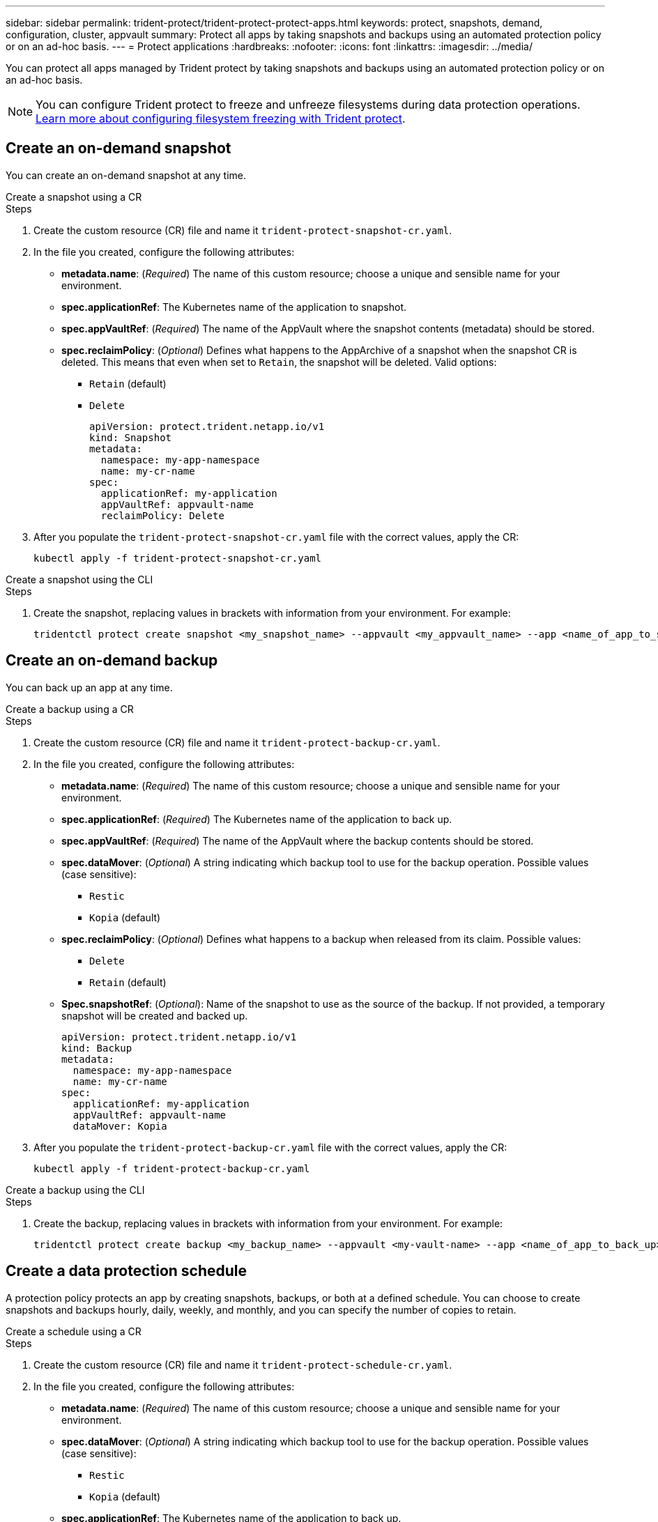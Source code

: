 ---
sidebar: sidebar
permalink: trident-protect/trident-protect-protect-apps.html
keywords: protect, snapshots, demand, configuration, cluster, appvault
summary: Protect all apps by taking snapshots and backups using an automated protection policy or on an ad-hoc basis.
---
= Protect applications
:hardbreaks:
:nofooter:
:icons: font
:linkattrs:
:imagesdir: ../media/

[.lead]
You can protect all apps managed by Trident protect by taking snapshots and backups using an automated protection policy or on an ad-hoc basis.

NOTE: You can configure Trident protect to freeze and unfreeze filesystems during data protection operations. link:trident-protect-requirements.html#protecting-data-with-kubevirt-vms[Learn more about configuring filesystem freezing with Trident protect].

== Create an on-demand snapshot
You can create an on-demand snapshot at any time.

// begin tabbed block
[role="tabbed-block"]
====
.Create a snapshot using a CR
--
.Steps
. Create the custom resource (CR) file and name it `trident-protect-snapshot-cr.yaml`. 
. In the file you created, configure the following attributes:
* *metadata.name*: (_Required_) The name of this custom resource; choose a unique and sensible name for your environment.
* *spec.applicationRef*: The Kubernetes name of the application to snapshot.
* *spec.appVaultRef*: (_Required_) The name of the AppVault where the snapshot contents (metadata) should be stored.
* *spec.reclaimPolicy*: (_Optional_) Defines what happens to the AppArchive of a snapshot when the snapshot CR is deleted. This means that even when set to `Retain`, the snapshot will be deleted. Valid options:
** `Retain` (default)
** `Delete`
+
[source,yaml]
----
apiVersion: protect.trident.netapp.io/v1
kind: Snapshot
metadata:
  namespace: my-app-namespace
  name: my-cr-name
spec: 
  applicationRef: my-application
  appVaultRef: appvault-name
  reclaimPolicy: Delete
----
+
. After you populate the `trident-protect-snapshot-cr.yaml` file with the correct values, apply the CR:
+
[source,console]
----
kubectl apply -f trident-protect-snapshot-cr.yaml
----
--
.Create a snapshot using the CLI
--
.Steps
. Create the snapshot, replacing values in brackets with information from your environment. For example:
+
[source,console]
----
tridentctl protect create snapshot <my_snapshot_name> --appvault <my_appvault_name> --app <name_of_app_to_snapshot>
----
--
====
// end tabbed block

== Create an on-demand backup
You can back up an app at any time.

// begin tabbed block
[role="tabbed-block"]
====
.Create a backup using a CR
--
.Steps
. Create the custom resource (CR) file and name it `trident-protect-backup-cr.yaml`. 
. In the file you created, configure the following attributes:
* *metadata.name*: (_Required_) The name of this custom resource; choose a unique and sensible name for your environment.
* *spec.applicationRef*: (_Required_) The Kubernetes name of the application to back up.
* *spec.appVaultRef*: (_Required_) The name of the AppVault where the backup contents should be stored.
* *spec.dataMover*: (_Optional_) A string indicating which backup tool to use for the backup operation. Possible values (case sensitive):
** `Restic`
** `Kopia` (default)
* *spec.reclaimPolicy*: (_Optional_) Defines what happens to a backup when released from its claim. Possible values:
** `Delete`
** `Retain` (default)
* *Spec.snapshotRef*: (_Optional_): Name of the snapshot to use as the source of the backup. If not provided, a temporary snapshot will be created and backed up.
+
[source,yaml]
----
apiVersion: protect.trident.netapp.io/v1
kind: Backup
metadata:
  namespace: my-app-namespace
  name: my-cr-name
spec: 
  applicationRef: my-application
  appVaultRef: appvault-name
  dataMover: Kopia
----
+
. After you populate the `trident-protect-backup-cr.yaml` file with the correct values, apply the CR:
+
[source,console]
----
kubectl apply -f trident-protect-backup-cr.yaml
----
--
.Create a backup using the CLI
--
.Steps
. Create the backup, replacing values in brackets with information from your environment. For example:
+
[source,console]
----
tridentctl protect create backup <my_backup_name> --appvault <my-vault-name> --app <name_of_app_to_back_up>
----
--
====
// end tabbed block

== Create a data protection schedule
A protection policy protects an app by creating snapshots, backups, or both at a defined schedule. You can choose to create snapshots and backups hourly, daily, weekly, and monthly, and you can specify the number of copies to retain.

// begin tabbed block
[role="tabbed-block"]
====
.Create a schedule using a CR
--
.Steps
. Create the custom resource (CR) file and name it `trident-protect-schedule-cr.yaml`. 
. In the file you created, configure the following attributes:

* *metadata.name*: (_Required_) The name of this custom resource; choose a unique and sensible name for your environment.
* *spec.dataMover*: (_Optional_) A string indicating which backup tool to use for the backup operation. Possible values (case sensitive):
** `Restic`
** `Kopia` (default)
* *spec.applicationRef*: The Kubernetes name of the application to back up.
* *spec.appVaultRef*: (_Required_) The name of the AppVault where the backup contents should be stored.
* *spec.backupRetention*: The number of backups to retain. Zero indicates that no backups should be created.
* *spec.snapshotRetention*: The number of snapshots to retain. Zero indicates that no snapshots should be created.
* *spec.granularity*: The frequency at which the schedule should run. Possible values, along with required associated fields:
** `hourly` (requires that you specify `spec.minute`)
** `daily` (requires that you specify `spec.minute` and `spec.hour`)
** `weekly` (requires that you specify `spec.minute, spec.hour`, and `spec.dayOfWeek`)
** `monthly` (requires that you specify `spec.minute, spec.hour`, and `spec.dayOfMonth`)
* *spec.dayOfMonth*: (_Optional_) The day of the month (1 - 31) that the schedule should run. This field is required if the granularity is set to `monthly`.
* *spec.dayOfWeek*: (_Optional_) The day of the week (0 - 7) that the schedule should run. Values of 0 or 7 indicate Sunday. This field is required if the granularity is set to `weekly`.
* *spec.hour*: (_Optional_) The hour of the day (0 - 23) that the schedule should run. This field is required if the granularity is set to `daily`, `weekly`, or `monthly`.
* *spec.minute*: (_Optional_) The minute of the hour (0 - 59) that the schedule should run. This field is required if the granularity is set to `hourly`, `daily`, `weekly`, or `monthly`.
+
[source,yaml]
----
apiVersion: protect.trident.netapp.io/v1
kind: Schedule
metadata:
  namespace: my-app-namespace
  name: my-cr-name
spec:
  dataMover: Kopia
  applicationRef: my-application
  appVaultRef: appvault-name
  backupRetention: "15"
  snapshotRetention: "15"
  granularity: <monthly>
  dayOfMonth: "1"
  dayOfWeek: "0"
  hour: "0"
  minute: "0"
----
+

. After you populate the `trident-protect-schedule-cr.yaml` file with the correct values, apply the CR:
+
[source,console]
----
kubectl apply -f trident-protect-schedule-cr.yaml
----
--
.Create a schedule using the CLI
--
.Steps
. Create the protection schedule, replacing values in brackets with information from your environment. For example:
+
NOTE: You can use `tridentctl protect create schedule --help` to view detailed help information for this command.
+
[source,console]
----
tridentctl protect create schedule <my_schedule_name> --appvault <my_appvault_name> --app <name_of_app_to_snapshot> --backup-retention <how_many_backups_to_retain> --data-mover <kopia_or_restic> --day-of-month <day_of_month_to_run_schedule> --day-of-week <day_of_month_to_run_schedule> --granularity <frequency_to_run> --hour <hour_of_day_to_run> --minute <minute_of_hour_to_run> --recurrence-rule <recurrence> --snapshot-retention <how_many_snapshots_to_retain>
----
--
====
// end tabbed block

== Delete a snapshot

Delete the scheduled or on-demand snapshots that you no longer need.

.Steps

. Remove the snapshot CR associated with the snapshot:
+
[source,console]
----
kubectl delete snapshot <snapshot_name> -n my-app-namespace
----

== Delete a backup

Delete the scheduled or on-demand backups that you no longer need.

.Steps

. Remove the backup CR associated with the backup:
+
[source,console]
----
kubectl delete backup <backup_name> -n my-app-namespace
----

== Check the status of a backup operation
You can use the command line to check the status of a backup operation that is in progress, has completed, or has failed.

.Steps

. Use the following command to retrieve status of the backup operation, replacing values in brackes with information from your environment:
+
[source,console]
------
kubectl get backup -n <namespace_name> <my_backup_cr_name> -o jsonpath='{.status}'
------

== Enable backup and restore for azure-netapp-files (ANF) operations

If you have installed Trident protect, you can enable space-efficient backup and restore functionality for storage backends that use the azure-netapp-files storage class and were created prior to Trident 24.06. This funtionality works with NFSv4 volumes and does not consume additional space from the capacity pool.

.Before you begin

Ensure the following:

* You have installed Trident protect.
* You have defined an application in Trident protect. This application will have limited protection functionality until you complete this procedure.
* You have `azure-netapp-files` selected as the default storage class for your storage backend.

.Expand for configuration steps

[%collapsible]
====
. Do the following in Trident if the ANF volume was created prior to upgrading to Trident 24.10:
.. Enable the snapshot directory for each PV that is azure-netapp-files based and associated with the application:
+
[source,console]
----
tridentctl update volume <pv name> --snapshot-dir=true -n trident
----
.. Confirm that the snapshot directory has been enabled for each associated PV:
+
[source,console]
----
tridentctl get volume <pv name> -n trident -o yaml | grep snapshotDir
----
+
Response:
+
----
snapshotDirectory: "true"
----
When the snapshot directory is not enabled, Trident protect chooses the regular backup functionality, which temporarily consumes space in the capacity pool during the backup process. In this case, ensure that sufficient space is available in the capacity pool to create a temporary volume of the size of the volume being backed up.

.Result
The application is ready for backup and restore using Trident protect. Each PVC is also available to be used by other applications for backups and restores.
====

